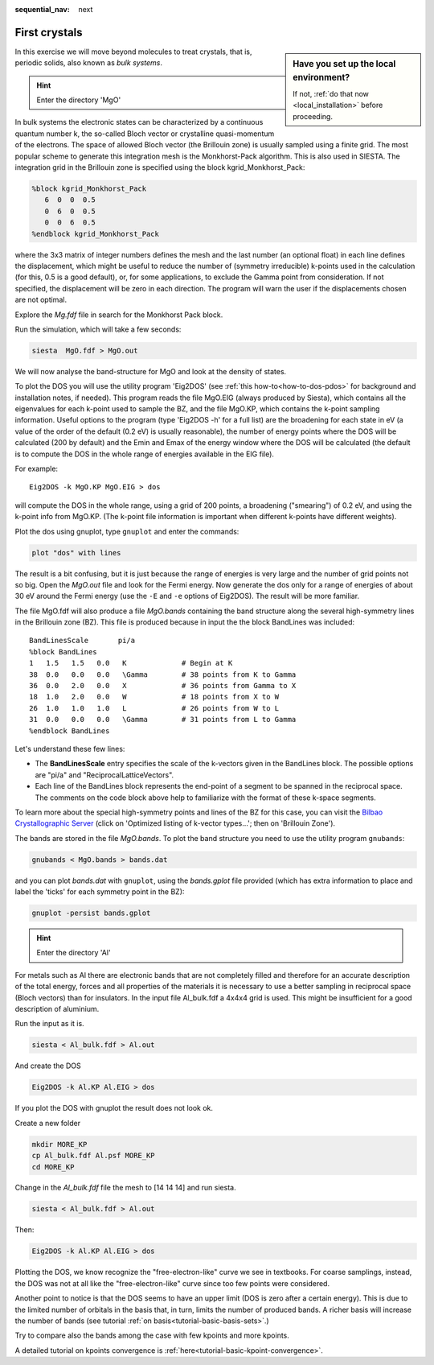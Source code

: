 :sequential_nav: next

..  _tutorial-basic-first-crystals:

First crystals
==============

..  sidebar:: **Have you set up the local environment?**

    If not, :ref:`do that now <local_installation>` before proceeding.

In this exercise we will move beyond molecules to treat crystals, that
is, periodic solids, also known as `bulk systems`. 


.. hint::
   Enter the directory 'MgO'


In bulk systems the electronic states can be characterized by a
continuous quantum number k, the so-called Bloch vector or crystalline
quasi-momentum of the electrons.  The space of allowed Bloch vector
(the Brillouin zone) is usually sampled using a finite grid. The most
popular scheme to generate this integration mesh is the Monkhorst-Pack
algorithm. This is also used in SIESTA.  The integration grid in the
Brillouin zone is specified using the block kgrid_Monkhorst_Pack:


.. code-block:: bash

  %block kgrid_Monkhorst_Pack
     6  0  0  0.5
     0  6  0  0.5
     0  0  6  0.5
  %endblock kgrid_Monkhorst_Pack

where the 3x3 matrix of integer numbers defines the mesh and the last
number (an optional float) in each line defines the displacement,
which might be useful to reduce the number of (symmetry irreducible)
k-points used in the calculation (for this, 0.5 is a good default),
or, for some applications, to exclude the Gamma point from
consideration. If not specified, the displacement will be zero in each
direction. The program will warn the user if the displacements chosen
are not optimal.

Explore the `Mg.fdf` file in search for the Monkhorst Pack block.

Run the simulation, which will take a few seconds:

.. code-block:: bash

  siesta  MgO.fdf > MgO.out

We will now analyse the band-structure for MgO and look at the density of
states.

To plot the DOS you will use the utility program 'Eig2DOS' (see
:ref:`this how-to<how-to-dos-pdos>` for background and installation
notes, if needed). This program reads the file MgO.EIG (always
produced by Siesta), which contains all the eigenvalues for each k-point used
to sample the BZ, and the file MgO.KP, which contains the k-point
sampling information.  Useful options to the program (type 'Eig2DOS
-h' for a full list) are the broadening for each state in eV (a value
of the order of the default (0.2 eV) is usually reasonable), the
number of energy points where the DOS will be calculated (200 by
default) and the Emin and Emax of the energy window where the DOS will
be calculated (the default is to compute the DOS in the whole range of
energies available in the EIG file).

For example::

   Eig2DOS -k MgO.KP MgO.EIG > dos 

will compute the DOS in the whole range, using a grid of 200 points, a
broadening ("smearing") of 0.2 eV, and using the k-point info from
MgO.KP. (The k-point file information is important when different
k-points have different weights).

Plot the dos using gnuplot, type ``gnuplot`` and enter the commands:

.. code-block:: gnuplot

  plot "dos" with lines

The result is a bit confusing, but it is just because the range of energies
is very large and the number of grid points not so big.
Open the `MgO.out` file and look for the Fermi energy.
Now generate the dos only for a range of energies of about 30 eV around the Fermi
energy (use the ``-E`` and ``-e`` options of Eig2DOS). The result will be
more familiar.

The file MgO.fdf will also produce a file `MgO.bands` containing the
band structure along the several high-symmetry lines in the Brillouin zone (BZ).
This file is produced because in input the
the block BandLines was included::

  BandLinesScale       pi/a
  %block BandLines
  1   1.5   1.5   0.0   K             # Begin at K
  38  0.0   0.0   0.0   \Gamma        # 38 points from K to Gamma
  36  0.0   2.0   0.0   X             # 36 points from Gamma to X
  18  1.0   2.0   0.0   W             # 18 points from X to W
  26  1.0   1.0   1.0   L             # 26 points from W to L
  31  0.0   0.0   0.0   \Gamma        # 31 points from L to Gamma
  %endblock BandLines

Let's understand these few lines:

* The **BandLinesScale** entry specifies the scale of the k-vectors given in the BandLines block.
  The possible options are "pi/a" and "ReciprocalLatticeVectors".

* Each line of the BandLines block represents the end-point of a segment to be spanned in the
  reciprocal space. The comments on the code block above help to familiarize with the format
  of these k-space segments.

To learn more about the special high-symmetry points and lines of the
BZ for this case, you can visit the `Bilbao Crystallographic Server
<https://www.cryst.ehu.es/cgi-bin/cryst/programs/nph-kv-list?gnum=225&fig=fm3qmf>`_
(click on 'Optimized listing of k-vector types...'; then on 'Brillouin
Zone').

.. (Note that the final Gamma point in the BandLines sequence is actually
   an image along (1,1,1) of the Gamma point at the origin.)

The bands are stored in the file `MgO.bands`.
To plot the band structure you need to use the utility program ``gnubands``:

.. code-block:: bash
 
   gnubands < MgO.bands > bands.dat

and you can plot `bands.dat` with ``gnuplot``, using the `bands.gplot`
file provided (which has extra information to place and label the
'ticks' for each symmetry point in the BZ):

.. code-block:: bash

  gnuplot -persist bands.gplot


.. hint::
   Enter the directory 'Al'


For metals such as Al there are electronic bands that are not completely filled
and therefore for an accurate description of the total energy, forces
and all properties of the materials it is necessary to use a better
sampling in reciprocal space (Bloch vectors) than for insulators. In
the input file Al_bulk.fdf a 4x4x4 grid is used. This might be
insufficient for a good description of aluminium.

.. Use eig2bxsf to get the Fermi surface?
   
.. You should explore the convergence of total energy, the lattice
   parameter, and density of states respect to the fineness of the
   k-sampling.

Run the input as it is.

.. code-block:: bash

  siesta < Al_bulk.fdf > Al.out

And create the DOS

.. code-block:: bash

   Eig2DOS -k Al.KP Al.EIG > dos 

If you plot the DOS with gnuplot the result does not look ok.

Create a new folder

.. code-block:: bash

  mkdir MORE_KP
  cp Al_bulk.fdf Al.psf MORE_KP
  cd MORE_KP

Change in the `Al_bulk.fdf` file the mesh to [14 14 14] and run siesta.

.. code-block:: bash

  siesta < Al_bulk.fdf > Al.out

Then:

.. code-block:: bash

  Eig2DOS -k Al.KP Al.EIG > dos

Plotting the DOS, we know recognize the "free-electron-like" curve we see in
textbooks.
For coarse samplings, instead, the DOS was not at all
like the "free-electron-like" curve since too few points were considered.

Another point to notice is that the DOS seems to have an upper limit
(DOS is zero after a certain energy). This is due to the limited number
of orbitals in the basis that, in turn, limits the number of produced bands.
A richer basis will increase the number of bands (see tutorial 
:ref:`on basis<tutorial-basic-basis-sets>`.)

Try to compare also the bands among the case with few kpoints and more kpoints.

A detailed tutorial on kpoints convergence is :ref:`here<tutorial-basic-kpoint-convergence>`.

.. A SZ basis set is specified in the file Al_bulk.fdf.  It might be
   quite interesting to see how the band structure changes when more
   complete basis sets are used (DZ,DZP). You might defer this for the
   :ref:`tutorial on Basis Sets <tutorial-basic-basis-sets>`.
